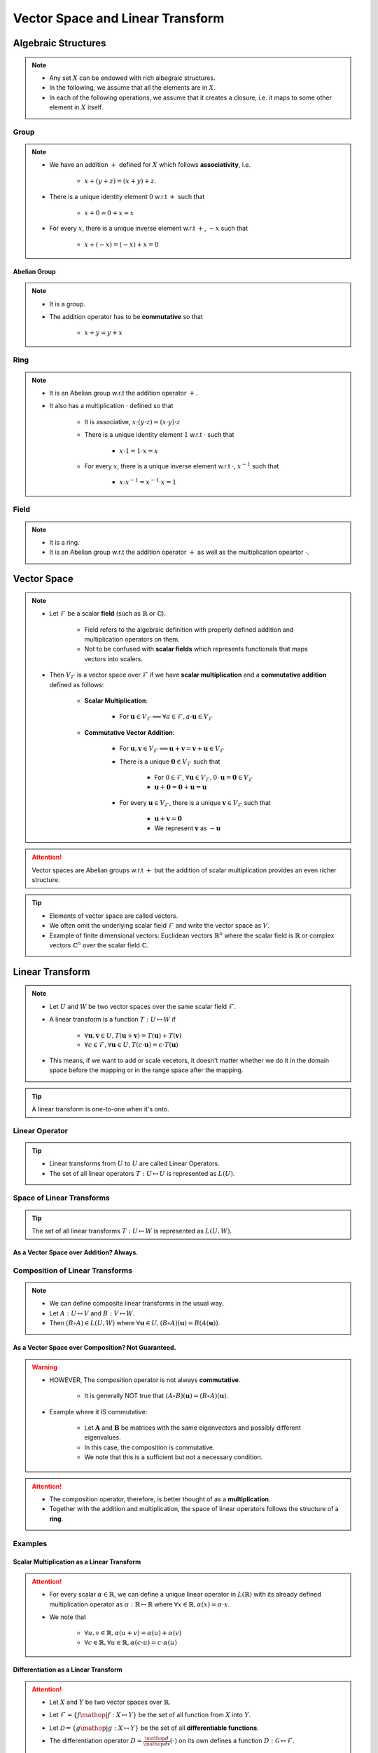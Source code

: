 ################################################################################
Vector Space and Linear Transform
################################################################################

********************************************************************************
Algebraic Structures
********************************************************************************
.. note::
	* Any set :math:`X` can be endowed with rich albegraic structures.
	* In the following, we assume that all the elements are in :math:`X`.
	* In each of the following operations, we assume that it creates a closure, i.e. it maps to some other element in :math:`X` itself.

Group
================================================================================
.. note::
	* We have an addition :math:`+` defined for :math:`X` which follows **associativity**, i.e.

		* :math:`x+(y+z)=(x+y)+z`.
	* There is a unique identity element :math:`0` w.r.t :math:`+` such that

		* :math:`x+0=0+x=x`
	* For every :math:`x`, there is a unique inverse element w.r.t :math:`+`, :math:`-x` such that

		* :math:`x+(-x)=(-x)+x=0`

Abelian Group
--------------------------------------------------------------------------------
.. note::
	* It is a group.
	* The addition operator has to be **commutative** so that

		* :math:`x+y=y+x`

Ring
================================================================================
.. note::
	* It is an Abelian group w.r.t the addition operator :math:`+`.
	* It also has a multiplication :math:`\cdot` defined so that

		* It is associative, :math:`x\cdot (y\cdot z)=(x\cdot y)\cdot z`
		* There is a unique identity element :math:`1` w.r.t :math:`\cdot` such that

			* :math:`x\cdot 1=1\cdot x=x`
		* For every :math:`x`, there is a unique inverse element w.r.t :math:`\cdot`, :math:`x^{-1}` such that

			* :math:`x\cdot x^{-1}=x^{-1}\cdot x=1`

Field
================================================================================
.. note::
	* It is a ring.
	* It is an Abelian group w.r.t the addition operator :math:`+` as well as the multiplication opeartor :math:`\cdot`.

********************************************************************************
Vector Space
********************************************************************************
.. note::
	* Let :math:`\mathcal{F}` be a scalar **field** (such as :math:`\mathbb{R}` or :math:`\mathbb{C}`).

		* Field refers to the algebraic definition with properly defined addition and multiplication operators on them. 
		* Not to be confused with **scalar fields** which represents functionals that maps vectors into scalers.
	* Then :math:`V_\mathcal{F}` is a vector space over :math:`\mathcal{F}` if we have **scalar multiplication** and a **commutative addition** defined as follows:

		* **Scalar Multiplication**: 

			* For :math:`\mathbf{u}\in V_\mathcal{F}\implies\forall a\in \mathcal{F}, a\cdot\mathbf{u}\in V_\mathcal{F}`
		* **Commutative Vector Addition**: 

			* For :math:`\mathbf{u},\mathbf{v}\in V_\mathcal{F}\implies \mathbf{u}+\mathbf{v}=\mathbf{v}+\mathbf{u}\in V_\mathcal{F}`
			* There is a unique :math:`\mathbf{0}\in V_\mathcal{F}` such that 

				* For :math:`0\in \mathcal{F}`, :math:`\forall\mathbf{u}\in V_\mathcal{F}, 0\cdot\mathbf{u}=\mathbf{0}\in V_\mathcal{F}`
				* :math:`\mathbf{u}+\mathbf{0}=\mathbf{0}+\mathbf{u}=\mathbf{u}`
			* For every :math:`\mathbf{u}\in V_\mathcal{F}`, there is a unique :math:`\mathbf{v}\in V_\mathcal{F}` such that

				* :math:`\mathbf{u}+\mathbf{v}=\mathbf{0}`
				* We represent :math:`\mathbf{v}` as :math:`-\mathbf{u}`

.. attention::
	Vector spaces are Abelian groups w.r.t :math:`+` but the addition of scalar multiplication provides an even richer structure.

.. tip::	
	* Elements of vector space are called vectors.
	* We often omit the underlying scalar field :math:`\mathcal{F}` and write the vector space as :math:`V`.
	* Example of finite dimensional vectors: Euclidean vectors :math:`\mathbb{R}^n` where the scalar field is :math:`\mathbb{R}` or complex vectors :math:`\mathbb{C}^n` over the scalar field :math:`\mathbb{C}`.

********************************************************************************
Linear Transform
********************************************************************************
.. note::
	* Let :math:`U` and :math:`W` be two vector spaces over the same scalar field :math:`\mathcal{F}`.
	* A linear transform is a function :math:`T:U\mapsto W` if 

		* :math:`\forall\mathbf{u},\mathbf{v}\in U, T(\mathbf{u}+\mathbf{v})=T(\mathbf{u})+T(\mathbf{v})`
		* :math:`\forall c\in\mathcal{F},\forall\mathbf{u}\in U, T(c\cdot\mathbf{u})=c\cdot T(\mathbf{u})`
	* This means, if we want to add or scale vecetors, it doesn't matter whether we do it in the domain space before the mapping or in the range space after the mapping.

.. tip::
	A linear transform is one-to-one when it's onto.

Linear Operator
================================================================================
.. tip::
	* Linear transforms from :math:`U` to :math:`U` are called Linear Operators.
	* The set of all linear operators :math:`T:U\mapsto U` is represented as :math:`L(U)`.

Space of Linear Transforms
================================================================================
.. tip::
	The set of all linear transforms :math:`T:U\mapsto W` is represented as :math:`L(U,W)`.

As a Vector Space over Addition? Always.
--------------------------------------------------------------------------------
.. seealso::
	* Let's consider :math:`A,B\in L(U,W)`.
	* We can define a commutative addition in :math:`L(U,V)` with the same scalar multiplication of :math:`W`.

		* Let :math:`C=(a\cdot A+b\cdot B)` where for any :math:`a,b\in\mathcal{F}` we have

			.. math:: \forall\mathbf{u}\in U, C(\mathbf{u})=(a\cdot A+b\cdot B)(\mathbf{u})=a\cdot A(\mathbf{u})+b\cdot B(\mathbf{u})
		* We note that :math:`C\in L(U,W)`.
	* We also define an identity operator :math:`0_L\in L(U,W)` such that :math:`\forall \mathbf{u}, 0_L(\mathbf{u})=\mathbf{0}`.

		* We note that :math:`A+0_L=0_L+A=A`.
	* We can define a unique additive inverse :math:`-A:U\mapsto W`.

		.. math:: A(\mathbf{u})+-A(\mathbf{u})=-A(\mathbf{u})+A(\mathbf{u})=0_L(\mathbf{u})=\mathbf{0}

Composition of Linear Transforms
================================================================================
.. note::
	* We can define composite linear transforms in the usual way.
	* Let :math:`A:U\mapsto V` and :math:`B:V\mapsto W`.
	* Then :math:`(B\circ A)\in L(U,W)` where :math:`\forall\mathbf{u}\in U, (B\circ A)(\mathbf{u})=B(A(\mathbf{u}))`.

As a Vector Space over Composition? Not Guaranteed.
--------------------------------------------------------------------------------
.. seealso::
	* Let's consider :math:`A,B\in L(U)`.
	* We can consider :math:`\circ` as an "addition" in :math:`L(U,V)` with the same scalar multiplication of :math:`U`.

		* Let :math:`C=((b\cdot B)\circ (a\cdot A))\in L(U)` where for any :math:`a,b\in\mathcal{F}` we have

			.. math:: \forall\mathbf{u}\in U, C(\mathbf{u})=((b\cdot B)\circ (a\cdot A))(\mathbf{u})=ab\cdot B(A(\mathbf{u}))
	* We define the identity operator :math:`I:U\mapsto U` such that :math:`\forall \mathbf{u}, I(\mathbf{u})=\mathbf{u}`.

		We note that :math:`A\circ I = I\circ A = A`
	* If the transform is **onto**, then we can define a unique composition inverse :math:`A^{-1}:U\mapsto U` such that

		.. math:: (A\circ A^{-1})(\mathbf{u}) = (A^{-1}\circ A)(\mathbf{u}) = I(\mathbf{u}) = \mathbf{u}

.. warning::
	* HOWEVER, The composition operator is not always **commutative**.
	
		* It is generally NOT true that :math:`(A\circ B)(\mathbf{u})=(B\circ A)(\mathbf{u})`.
	* Example where it IS commutative:

		* Let :math:`\mathbf{A}` and :math:`\mathbf{B}` be matrices with the same eigenvectors and possibly different eigenvalues.
		* In this case, the composition is commutative.
		* We note that this is a sufficient but not a necessary condition.

.. attention::
	* The composition operator, therefore, is better thought of as a **multiplication**.
	* Together with the addition and multiplication, the space of linear operators follows the structure of a **ring**.

Examples
================================================================================
Scalar Multiplication as a Linear Transform
--------------------------------------------------------------------------------
.. attention::
	* For every scalar :math:`\alpha\in\mathbb{R}`, we can define a unique linear operator in :math:`L(\mathbb{R})` with its already defined multiplication operator as :math:`\alpha:\mathbb{R}\mapsto\mathbb{R}` where :math:`\forall x\in\mathbb{R}, \alpha(x)=\alpha\cdot x`.
	* We note that

		* :math:`\forall u,v\in \mathbb{R}, \alpha(u+v)=\alpha(u)+\alpha(v)`
		* :math:`\forall c\in\mathbb{R},\forall u\in \mathbb{R}, \alpha(c\cdot u)=c\cdot\alpha(u)`

Differentiation as a Linear Transform
--------------------------------------------------------------------------------
.. attention::
	* Let :math:`X` and :math:`Y` be two vector spaces over :math:`\mathbb{R}`.
	* Let :math:`\mathcal{F}=\{f\mathop{|} f:X\mapsto Y\}` be the set of all function from :math:`X` into :math:`Y`.
	* Let :math:`\mathcal{D}=\{g\mathop{|} g:X\mapsto Y\}` be the set of all **differentiable functions**.
	* The differentiation operator :math:`D=\frac{\mathop{d}}{\mathop{dx}}(\cdot)` on its own defines a function :math:`D:\mathcal{G}\mapsto\mathcal{F}`.

		.. math:: D(g\in\mathcal{G})=g'\in\mathcal{F}
	* :math:`D` applied on some specific function :math:`g` (ready to be evaluated on any :math:`x`) defines a linear transform :math:`D(g)\in\mathcal{F}:X\mapsto Y` since

		* :math:`\forall g_1,g_2\in \mathcal{G}, D(g_1+g_2)=D(g_1)+D(g_2)`
		* :math:`\forall c\in \mathbb{R},\forall g\in \mathcal{G}, D(c\cdot g)=c\cdot D(g)`

Integration as a Linear Transform
--------------------------------------------------------------------------------
.. attention::
	* Let :math:`X` and :math:`Y` be two vector spaces over :math:`\mathbb{R}`.
	* Let :math:`\mathcal{F}=\{f\mathop{|} f:X\mapsto Y\}` be the set of all function from :math:`X` into :math:`Y`.
	* Let :math:`\mathcal{I}=\{g\mathop{|} g:X\mapsto Y\}` be the set of all **integrable functions**.
	* The integration operator :math:`I=\int(\cdot)\mathop{dx}` on its own defines a function :math:`I:\mathcal{I}\mapsto\mathcal{F}`.

		.. math:: I(g\in\mathcal{G})=G\in\mathcal{F}
	* :math:`I` applied on some specific function :math:`g` (ready to be evaluated on any :math:`x`) defines a linear transform :math:`I(g)\in\mathcal{F}:X\mapsto Y` since

		* :math:`\forall g_1,g_2\in \mathcal{G}, I(g_1+g_2)=I(g_1)+I(g_2)`
		* :math:`\forall c\in \mathbb{R},\forall g\in \mathcal{G}, I(c\cdot g)=c\cdot I(g)`
